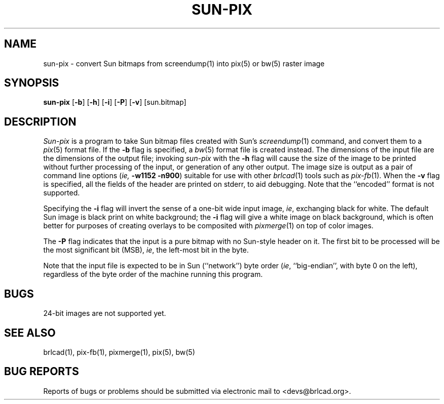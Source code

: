 .TH SUN-PIX 1 BRL-CAD
.\"                      S U N - P I X . 1
.\" BRL-CAD
.\"
.\" Copyright (c) 2005-2009 United States Government as represented by
.\" the U.S. Army Research Laboratory.
.\"
.\" Redistribution and use in source (Docbook format) and 'compiled'
.\" forms (PDF, PostScript, HTML, RTF, etc), with or without
.\" modification, are permitted provided that the following conditions
.\" are met:
.\"
.\" 1. Redistributions of source code (Docbook format) must retain the
.\" above copyright notice, this list of conditions and the following
.\" disclaimer.
.\"
.\" 2. Redistributions in compiled form (transformed to other DTDs,
.\" converted to PDF, PostScript, HTML, RTF, and other formats) must
.\" reproduce the above copyright notice, this list of conditions and
.\" the following disclaimer in the documentation and/or other
.\" materials provided with the distribution.
.\"
.\" 3. The name of the author may not be used to endorse or promote
.\" products derived from this documentation without specific prior
.\" written permission.
.\"
.\" THIS DOCUMENTATION IS PROVIDED BY THE AUTHOR AS IS'' AND ANY
.\" EXPRESS OR IMPLIED WARRANTIES, INCLUDING, BUT NOT LIMITED TO, THE
.\" IMPLIED WARRANTIES OF MERCHANTABILITY AND FITNESS FOR A PARTICULAR
.\" PURPOSE ARE DISCLAIMED. IN NO EVENT SHALL THE AUTHOR BE LIABLE FOR
.\" ANY DIRECT, INDIRECT, INCIDENTAL, SPECIAL, EXEMPLARY, OR
.\" CONSEQUENTIAL DAMAGES (INCLUDING, BUT NOT LIMITED TO, PROCUREMENT
.\" OF SUBSTITUTE GOODS OR SERVICES; LOSS OF USE, DATA, OR PROFITS; OR
.\" BUSINESS INTERRUPTION) HOWEVER CAUSED AND ON ANY THEORY OF
.\" LIABILITY, WHETHER IN CONTRACT, STRICT LIABILITY, OR TORT
.\" (INCLUDING NEGLIGENCE OR OTHERWISE) ARISING IN ANY WAY OUT OF THE
.\" USE OF THIS DOCUMENTATION, EVEN IF ADVISED OF THE POSSIBILITY OF
.\" SUCH DAMAGE.
.\"
.\".\".\"
.SH NAME
sun\(hypix \-
convert Sun bitmaps from screendump(1) into pix(5) or bw(5) raster image
.SH SYNOPSIS
.B sun-pix
.RB [ \-b ]
.RB [ \-h ]
.RB [ \-i ]
.RB [ \-P ]
.RB [ \-v ]
[sun.bitmap]
.SH DESCRIPTION
.I Sun-pix
is a program to take Sun bitmap files created with Sun's
.IR screendump (1)
command, and convert them to a
.IR pix (5)
format file.  If the
.B \-b
flag is specified, a
.IR bw (5)
format file is created instead.
The dimensions of the input file are the dimensions of the output
file;  invoking
.I sun-pix
with the
.B \-h
flag will cause the size of the image to be printed without further
processing of the input, or generation of any other output.
The image size is output as a pair
of command line options (\fIie,\fB -w1152 -n900\fR) suitable
for use with other
.IR brlcad (1)
tools such as
.IR pix-fb (1).
When the
.B \-v
flag is specified, all the fields of the header are printed on stderr,
to aid debugging.  Note that the ``encoded'' format is not supported.
.PP
Specifying the
.B \-i
flag will invert the sense of a one-bit wide input image, \fIie\fR,
exchanging black for white.  The default Sun image is black print on
white background; the
.B \-i
flag will give a white image on black background, which is often better
for purposes of creating overlays to be composited with
.IR pixmerge (1)
on top of color images.
.PP
The
.B \-P
flag indicates that the input is a pure bitmap with no Sun-style header
on it.  The first bit to be processed will be the most significant bit (MSB),
\fIie\fR, the left-most bit in the byte.
.PP
Note that the input file is expected to be in Sun (``network'') byte order
(\fIie\fR, ``big-endian'', with byte 0 on the left), regardless
of the byte order of the machine running this program.
.SH BUGS
24-bit images are not supported yet.
.SH "SEE ALSO"
brlcad(1), pix-fb(1), pixmerge(1), pix(5), bw(5)
.SH "BUG REPORTS"
Reports of bugs or problems should be submitted via electronic
mail to <devs@brlcad.org>.
